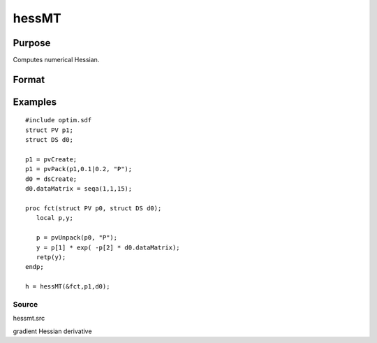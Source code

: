 
hessMT
==============================================

Purpose
----------------

Computes numerical Hessian.

Format
----------------
.. function:: hessMT(&fct, par1, data1)

    :param &fct: pointer to procedure returning either Nx1 vector or 1x1 scalar.
    :type &fct: scalar

    :param par1: an instance of structure of type PV containing parameter vector at which Hessian is to be evaluated.
    :type par1: TODO

    :param data1: structure of type DS containing any data needed by  fct.
    :type data1: TODO

    :returns: h (*KxK matrix*), Hessian.

Examples
----------------

::

    #include optim.sdf
    struct PV p1;
    struct DS d0;
     
    p1 = pvCreate;
    p1 = pvPack(p1,0.1|0.2, "P");
    d0 = dsCreate;
    d0.dataMatrix = seqa(1,1,15);
     
    proc fct(struct PV p0, struct DS d0);
       local p,y;
     
       p = pvUnpack(p0, "P");
       y = p[1] * exp( -p[2] * d0.dataMatrix);
       retp(y);
    endp;
     
    h = hessMT(&fct,p1,d0);

Source
++++++

hessmt.src

gradient Hessian derivative
